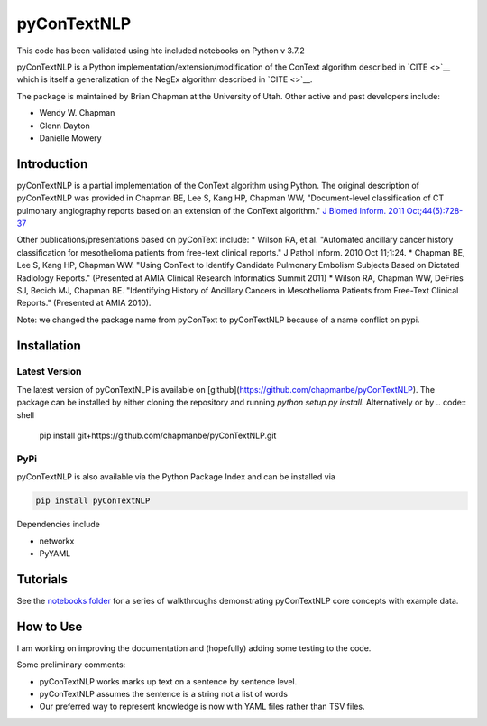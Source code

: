 pyConTextNLP
============

This code has been validated using hte included notebooks on Python v 3.7.2

pyConTextNLP is a Python implementation/extension/modification of the
ConText algorithm described in `CITE <>`__ which is itself a
generalization of the NegEx algorithm described in `CITE <>`__.

The package is maintained by Brian Chapman at the University of Utah.
Other active and past developers include:

-  Wendy W. Chapman
-  Glenn Dayton
-  Danielle Mowery

Introduction
------------

pyConTextNLP is a partial implementation of the ConText algorithm using
Python. The original description of pyConTextNLP was provided in Chapman
BE, Lee S, Kang HP, Chapman WW, "Document-level classification of CT
pulmonary angiography reports based on an extension of the ConText
algorithm." `J Biomed Inform. 2011
Oct;44(5):728-37 <http://www.sciencedirect.com/science/article/pii/S1532046411000621>`__

Other publications/presentations based on pyConText include: \* Wilson
RA, et al. "Automated ancillary cancer history classification for
mesothelioma patients from free-text clinical reports." J Pathol Inform.
2010 Oct 11;1:24. \* Chapman BE, Lee S, Kang HP, Chapman WW. "Using
ConText to Identify Candidate Pulmonary Embolism Subjects Based on
Dictated Radiology Reports." (Presented at AMIA Clinical Research
Informatics Summit 2011) \* Wilson RA, Chapman WW, DeFries SJ, Becich
MJ, Chapman BE. "Identifying History of Ancillary Cancers in
Mesothelioma Patients from Free-Text Clinical Reports." (Presented at
AMIA 2010).

Note: we changed the package name from pyConText to pyConTextNLP because
of a name conflict on pypi.

Installation
------------

Latest Version
~~~~~~~~~~~~~~

The latest version of pyConTextNLP is available on [github](https://github.com/chapmanbe/pyConTextNLP). 
The package can be installed by either cloning the repository and running `python setup.py install`. 
Alternatively or by
.. code:: shell
    pip install git+https://github.com/chapmanbe/pyConTextNLP.git 

PyPi
~~~~~

pyConTextNLP is also available via the Python Package Index and can be installed via

.. code:: shell

    pip install pyConTextNLP

Dependencies include 

* networkx
* PyYAML


Tutorials
---------

See the `notebooks folder <./notebooks>`__ for a series of walkthroughs
demonstrating pyConTextNLP core concepts with example data.


How to Use
----------

I am working on improving the documentation and (hopefully) adding some
testing to the code.

Some preliminary comments:

-  pyConTextNLP works marks up text on a sentence by sentence level.
-  pyConTextNLP assumes the sentence is a string not a list of words
- Our preferred way to represent knowledge is now with YAML files rather than TSV files.

